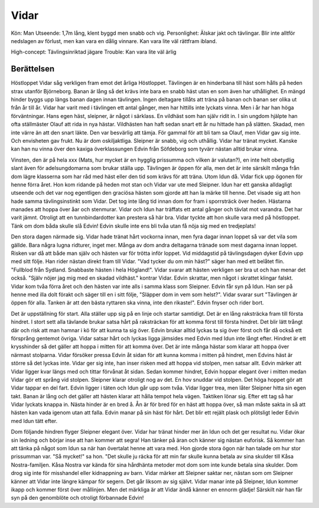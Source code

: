 Vidar
=====

Kön: Man
Utseende: 1,7m lång, klent byggd men snabb och vig.
Personlighet: Älskar jakt och tävlingar. Blir inte alltför nedslagen av förlust, men kan vara en dålig vinnare. Kan vara lite väl rättfram ibland.

High-concept: Tävlingsinriktad jägare
Trouble: Kan vara lite väl ärlig

Berättelsen
-----------

Höstloppet
Vidar såg verkligen fram emot det årliga Höstloppet. Tävlingen är en
hinderbana till häst som hålls på heden strax utanför Björneborg. Banan
är lång så det krävs inte bara en snabb häst utan en som även har
uthållighet. En mängd hinder byggs upp längs banan dagen innan
tävlingen. Ingen deltagare tillåts att träna på banan och banan ser
olika ut från år till år. Vidar har varit med i tävlingen ett antal
gånger, men har hittills inte lyckats vinna. Men i år har han höga
förväntningar. Hans egen häst, sleipner, är något i särklass. En
vildhäst som han själv ridit in. I sin ungdom hjälpte han ofta
ställmäster Olauf att rida in nya hästar. Vildhästen han haft sedan
snart ett år nu hittade han på slätten. Skadad, men inte värre än att
den snart läkte. Den var besvärlig att tämja. För gammal för att bli tam
sa Olauf, men Vidar gav sig inte. Och envisheten gav frukt. Nu är dom
oskiljaktliga. Sleipner är snabb, vig och uthållig. Vidar har tränat
mycket. Kanske kan han nu vinna över den kaxiga överklassungen Edvin
från Söfdeborg som tyvärr nästan alltid brukar vinna.

Vinsten, den är på hela xxx (Mats, hur mycket är en hygglig prissumma
och vilken är valutan?), en inte helt obetydlig slant även för
adelsungdomarna som brukar ställa upp. Tävlingen är öppen för alla, men
det är inte särskilt många från dom lägre klasserna som har råd med häst
eller den tid som krävs för att träna. Utom Idun då. Vidar fick upp
ögonen för henne förra året. Hon kom ridande på heden mot stan och Vidar
var ute med Sleipner. Idun har ett ganska alldagligt utseende och det
var nog egentligen den graciösa hästen som gjorde att han la märke till
henne. Det visade sig att hon hade samma tävlingsinstinkt som Vidar. Det
tog inte lång tid innan dom for fram i sporrsträck över heden. Hästarna
manades att hoppa över åar och stenmurar. Vidar och Idun har träffats
ett antal gånger och tävlat mot varandra. Det har varit jämnt. Otroligt
att en tunnbindardotter kan prestera så här bra. Vidar tyckte att hon
skulle vara med på höstloppet. Tänk om dom båda skulle slå Edvin! Edvin
skulle inte ens bli tvåa utan få nöja sig med en tredjeplats!

Den stora dagen närmade sig. Vidar hade tränat hårt vockorna innan, men
fyra dagar innan loppet så var det vila som gällde. Bara några lugna
ridturer, inget mer. Många av dom andra deltagarna tränade som mest
dagarna innan loppet. Risken var då att både man själv och hästen var
för trötta inför loppet. Vid middagstid på tävlingsdagen dyker Edvin upp
med sitt följe. Han rider nästan direkt fram till Vidar. "Vad tycker du
om min häst?" säger han med ett belåtet flin. "Fullblod från Sydland.
Snabbaste hästen i hela Högland!". Vidar svarar att hästen verkligen ser
bra ut och han menar det också. "Själv nöjer jag mig med en skadad
vildhäst." kontrar Vidar. Edvin skrattar, men något i skrattet klingar
falskt. Vidar kom tvåa förra året och den hästen var inte alls i samma
klass som Sleipner. Edvin får syn på Idun. Han ser på henne med illa
dolt förakt och säger till en i sitt följe, "Släpper dom in vem som
helst?". Vidar svarar surt "Tävlingen är öppen för alla. Tanken är att
den bästa ryttaren ska vinna, inte den rikaste!". Edvin fnyser och rider
bort.

Det är uppställning för start. Alla ställer upp sig på en linje och
startar samtidigt. Det är en lång raksträcka fram till första hindret. I
stort sett alla tävlande brukar satsa hårt på raksträckan för att komma
först till första hindret. Det blir lätt trångt där och risk att man
hamnar i kö för att kunna ta sig över. Edvin brukar alltid lyckas ta sig
över först och får då också ett försprång gentemot övriga. Vidar satsar
hårt och lyckas ligga jämsides med Edvin med Idun inte långt efter.
Hindret är ett krysshinder så det gäller att hoppa i mitten för att
komma över. Det är inte många hästar som klarar att hoppa över närmast
stolparna. Vidar försöker pressa Edvin åt sidan för att kunna komma i
mitten på hindret, men Edvins häst är större så det lyckas inte. Vidar
ger sig inte, han inser risken med att hoppa vid stolpen, men satsar
allt. Edvin märker att Vidar ligger kvar längs med och tittar förvånat
åt sidan. Sedan kommer hindret, Edvin hoppar elegant över i mitten medan
Vidar gör ett språng vid stolpen. Sleipner klarar otroligt nog av det.
En hov snuddar vid stolpen. Det höga hoppet gör att Vidar tappar en del
fart. Edvin ligger i täten och Idun går upp som tvåa. Vidar ligger trea,
men låter Sleipner hitta sin egen takt. Banan är lång och det gäller att
hästen klarar att hålla tempot hela vägen. Taktiken lönar sig. Efter ett
tag så har Vidar lyckats knappa in. Nästa hinder är en bred å. Ån är för
bred för en häst att hoppa över, så man måste sakta in så att hästen kan
vada igenom utan att falla. Edvin manar på sin häst för hårt. Det blir
ett rejält plask och plötsligt leder Edvin med Idun tätt efter.

Dom följande hindren flyger Sleipner elegant över. Vidar har tränat
hinder mer än Idun och det ger resultat nu. Vidar ökar sin ledning och
börjar inse att han kommer att segra! Han tänker på äran och känner sig
nästan euforisk. Så kommer han att tänka på något som Idun sa när han
övertalat henne att vara med. Hon gjorde stora ögon när han talade om
hur stor prissumman var. "Så mycket!" sa hon. "Det skulle ju räcka för
att min far skulle kunna betala av sina skulder till Kåsa
Nostra-familjen. Kåsa Nostra var kända för sina hårdhänta metoder mot
dom som inte kunde betala sina skulder. Dom drog sig inte för misshandel
eller kidnappning av barn. Vidar märker att Sleipner saktar ner, nästan
som om Sleipner känner att Vidar inte längre kämpar för segern. Det går
liksom av sig självt. Vidar manar inte på Sleipner, Idun kommer ikapp
och kommer först över mållinjen. Men det märkliga är att Vidar ändå
känner en ennorm glädje! Särskilt när han får syn på den genomblöte och
otroligt förbannade Edvin!


